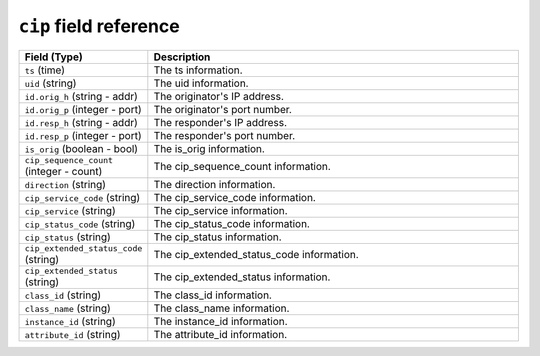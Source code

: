 ``cip`` field reference
-----------------------

.. list-table::
   :header-rows: 1
   :class: longtable
   :widths: 1 3

   * - Field (Type)
     - Description

   * - ``ts`` (time)
     - The ts information.

   * - ``uid`` (string)
     - The uid information.

   * - ``id.orig_h`` (string - addr)
     - The originator's IP address.

   * - ``id.orig_p`` (integer - port)
     - The originator's port number.

   * - ``id.resp_h`` (string - addr)
     - The responder's IP address.

   * - ``id.resp_p`` (integer - port)
     - The responder's port number.

   * - ``is_orig`` (boolean - bool)
     - The is_orig information.

   * - ``cip_sequence_count`` (integer - count)
     - The cip_sequence_count information.

   * - ``direction`` (string)
     - The direction information.

   * - ``cip_service_code`` (string)
     - The cip_service_code information.

   * - ``cip_service`` (string)
     - The cip_service information.

   * - ``cip_status_code`` (string)
     - The cip_status_code information.

   * - ``cip_status`` (string)
     - The cip_status information.

   * - ``cip_extended_status_code`` (string)
     - The cip_extended_status_code information.

   * - ``cip_extended_status`` (string)
     - The cip_extended_status information.

   * - ``class_id`` (string)
     - The class_id information.

   * - ``class_name`` (string)
     - The class_name information.

   * - ``instance_id`` (string)
     - The instance_id information.

   * - ``attribute_id`` (string)
     - The attribute_id information.
